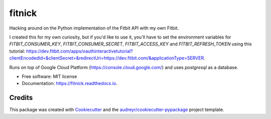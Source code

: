 =======
fitnick
=======


.. image:: https://img.shields.io/travis/kcinnick/fitnick.svg
        :target: https://travis-ci.com/kcinnick/fitnick

.. image:: https://readthedocs.org/projects/fitnick/badge/?version=latest
        :target: https://fitnick.readthedocs.io/en/latest/?badge=latest
        :alt: Documentation Status




Hacking around on the Python implementation of the Fitbit API with my own Fitbit.

I created this for my own curiosity, but if you'd like to use it, you'll have to set the environment variables for `FITBIT_CONSUMER_KEY`, `FITBIT_CONSUMER_SECRET`, `FITBIT_ACCESS_KEY` and `FITBIT_REFRESH_TOKEN` using this tutorial: https://dev.fitbit.com/apps/oauthinteractivetutorial?clientEncodedId=&clientSecret=&redirectUri=https://dev.fitbit.com/&applicationType=SERVER.

Runs on top of Google Cloud Platform (https://console.cloud.google.com/) and uses `postgresql` as a database.

* Free software: MIT license
* Documentation: https://fitnick.readthedocs.io.


Credits
-------

This package was created with Cookiecutter_ and the `audreyr/cookiecutter-pypackage`_ project template.

.. _Cookiecutter: https://github.com/audreyr/cookiecutter
.. _`audreyr/cookiecutter-pypackage`: https://github.com/audreyr/cookiecutter-pypackage
